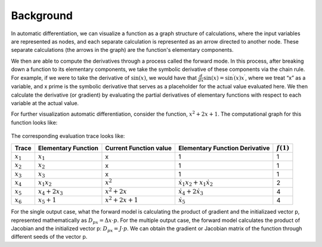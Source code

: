Background
==========

In automatic differentiation, we can visualize a function as a graph structure of calculations, where the input variables are represented as nodes, and each separate calculation is represented as an arrow directed to another node. These separate calculations (the arrows in the graph) are the function's elementary components.

We then are able to compute the derivatives through a process called the forward mode. In this process, after breaking down a function to its elementary components, we take the symbolic derivative of these components via the chain rule. For example, if we were to take the derivative of :math:`\sin(x)`, we would have that :math:`\frac{d}{dx}\sin(x) = \sin^{\prime}(x)x^{\prime}`, where we treat “x” as a variable, and x prime is the symbolic derivative that serves as a placeholder for the actual value evaluated here. We then calculate the derivative (or gradient) by evaluating the partial derivatives of elementary functions with respect to each variable at the actual value.

For further visualization automatic differentiation, consider the function, :math:`x^2+2x+1`. The computational graph for this function looks like:

.. figure:: ad_graph.jpg
    :width: 2000px
    :align: center
    :height: 500px
    :alt: alternate text
    :figclass: align-center


The corresponding evaluation trace looks like:

===========   ===================  ======================  ===================================   ============
Trace         Elementary Function  Current Function value  Elementary Function Derivative        :math:`f(1)`
===========   ===================  ======================  ===================================   ============
:math:`x_1`   :math:`x_1`          x                       1                                     1

:math:`x_2`   :math:`x_2`          x                       1                                     1

:math:`x_3`   :math:`x_3`          x                       1                                     1

:math:`x_4`    :math:`x_1x_2`       :math:`x^2`            :math:`\dot{x_1}x_2 + x_1\dot{x_2}`   2

:math:`x_5`   :math:`x_4 + 2x_3`   :math:`x^2 + 2x`        :math:`\dot{x_4} + 2\dot{x_3}`        4

:math:`x_6`   :math:`x_5 + 1`      :math:`x^2 + 2x + 1`    :math:`\dot{x_5}`                     4
===========   ===================  ======================  ===================================   ============

For the single output case, what the forward model is calculating the product of gradient and the initializaed vector p, represented mathematically as :math:`D_px = \Delta x \cdot p`. For the multiple output case, the forward model calculates the product of Jacobian and the initialized vector p: :math:`D_px = J\cdot p`. We can obtain the gradient or Jacobian matrix of the function through different seeds of the vector p.
